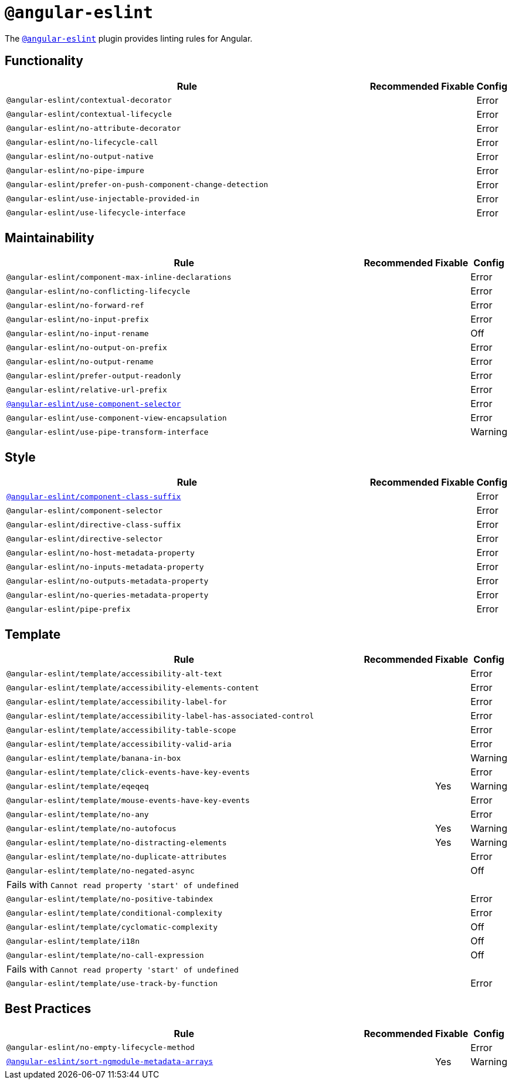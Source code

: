 = `@angular-eslint`

The `link:https://github.com/angular-eslint/angular-eslint[@angular-eslint]` plugin provides linting rules for Angular.

== Functionality

[cols="~,1,1,1"]
|===
| Rule | Recommended | Fixable | Config

| `@angular-eslint/contextual-decorator`
|
|
| Error

| `@angular-eslint/contextual-lifecycle`
|
|
| Error

| `@angular-eslint/no-attribute-decorator`
|
|
| Error

| `@angular-eslint/no-lifecycle-call`
|
|
| Error

| `@angular-eslint/no-output-native`
|
|
| Error

| `@angular-eslint/no-pipe-impure`
|
|
| Error

| `@angular-eslint/prefer-on-push-component-change-detection`
|
|
| Error

| `@angular-eslint/use-injectable-provided-in`
|
|
| Error

| `@angular-eslint/use-lifecycle-interface`
|
|
| Error

|===


== Maintainability

[cols="~,1,1,1"]
|===
| Rule | Recommended | Fixable | Config

| `@angular-eslint/component-max-inline-declarations`
|
|
| Error

| `@angular-eslint/no-conflicting-lifecycle`
|
|
| Error

| `@angular-eslint/no-forward-ref`
|
|
| Error

| `@angular-eslint/no-input-prefix`
|
|
| Error

| `@angular-eslint/no-input-rename`
|
|
| Off

| `@angular-eslint/no-output-on-prefix`
|
|
| Error

| `@angular-eslint/no-output-rename`
|
|
| Error

| `@angular-eslint/prefer-output-readonly`
|
|
| Error

| `@angular-eslint/relative-url-prefix`
|
|
| Error

| `link:https://github.com/angular-eslint/angular-eslint/blob/master/packages/eslint-plugin/docs/rules/component-selector.md[@angular-eslint/use-component-selector]`
|
|
| Error

| `@angular-eslint/use-component-view-encapsulation`
|
|
| Error

| `@angular-eslint/use-pipe-transform-interface`
|
|
| Warning

|===


== Style

[cols="~,1,1,1"]
|===
| Rule | Recommended | Fixable | Config

| `link:https://github.com/angular-eslint/angular-eslint/blob/master/packages/eslint-plugin/docs/rules/component-class-suffix.md[@angular-eslint/component-class-suffix]`
|
|
| Error

| `@angular-eslint/component-selector`
|
|
| Error

| `@angular-eslint/directive-class-suffix`
|
|
| Error

| `@angular-eslint/directive-selector`
|
|
| Error

| `@angular-eslint/no-host-metadata-property`
|
|
| Error

| `@angular-eslint/no-inputs-metadata-property`
|
|
| Error

| `@angular-eslint/no-outputs-metadata-property`
|
|
| Error

| `@angular-eslint/no-queries-metadata-property`
|
|
| Error

| `@angular-eslint/pipe-prefix`
|
|
| Error

|===


== Template

[cols="~,1,1,1"]
|===
| Rule | Recommended | Fixable | Config

| `@angular-eslint/template/accessibility-alt-text`
|
|
| Error

| `@angular-eslint/template/accessibility-elements-content`
|
|
| Error

| `@angular-eslint/template/accessibility-label-for`
|
|
| Error

| `@angular-eslint/template/accessibility-label-has-associated-control`
|
|
| Error

| `@angular-eslint/template/accessibility-table-scope`
|
|
| Error

| `@angular-eslint/template/accessibility-valid-aria`
|
|
| Error

| `@angular-eslint/template/banana-in-box`
|
|
| Warning

| `@angular-eslint/template/click-events-have-key-events`
|
|
| Error

| `@angular-eslint/template/eqeqeq`
|
| Yes
| Warning

| `@angular-eslint/template/mouse-events-have-key-events`
|
|
| Error

| `@angular-eslint/template/no-any`
|
|
| Error

| `@angular-eslint/template/no-autofocus`
|
| Yes
| Warning

| `@angular-eslint/template/no-distracting-elements`
|
| Yes
| Warning

| `@angular-eslint/template/no-duplicate-attributes`
|
|
| Error

| `@angular-eslint/template/no-negated-async`
|
|
| Off
4+| Fails with `Cannot read property 'start' of undefined`

| `@angular-eslint/template/no-positive-tabindex`
|
|
| Error

| `@angular-eslint/template/conditional-complexity`
|
|
| Error

| `@angular-eslint/template/cyclomatic-complexity`
|
|
| Off

| `@angular-eslint/template/i18n`
|
|
| Off

| `@angular-eslint/template/no-call-expression`
|
|
| Off
4+| Fails with `Cannot read property 'start' of undefined`

| `@angular-eslint/template/use-track-by-function`
|
|
| Error

|===

== Best Practices

[cols="~,1,1,1"]
|===
| Rule | Recommended | Fixable | Config

| `@angular-eslint/no-empty-lifecycle-method`
|
|
| Error

| `link:https://github.com/angular-eslint/angular-eslint/blob/master/packages/eslint-plugin/docs/rules/sort-ngmodule-metadata-arrays.md[@angular-eslint/sort-ngmodule-metadata-arrays]`
|
| Yes
| Warning

|===
